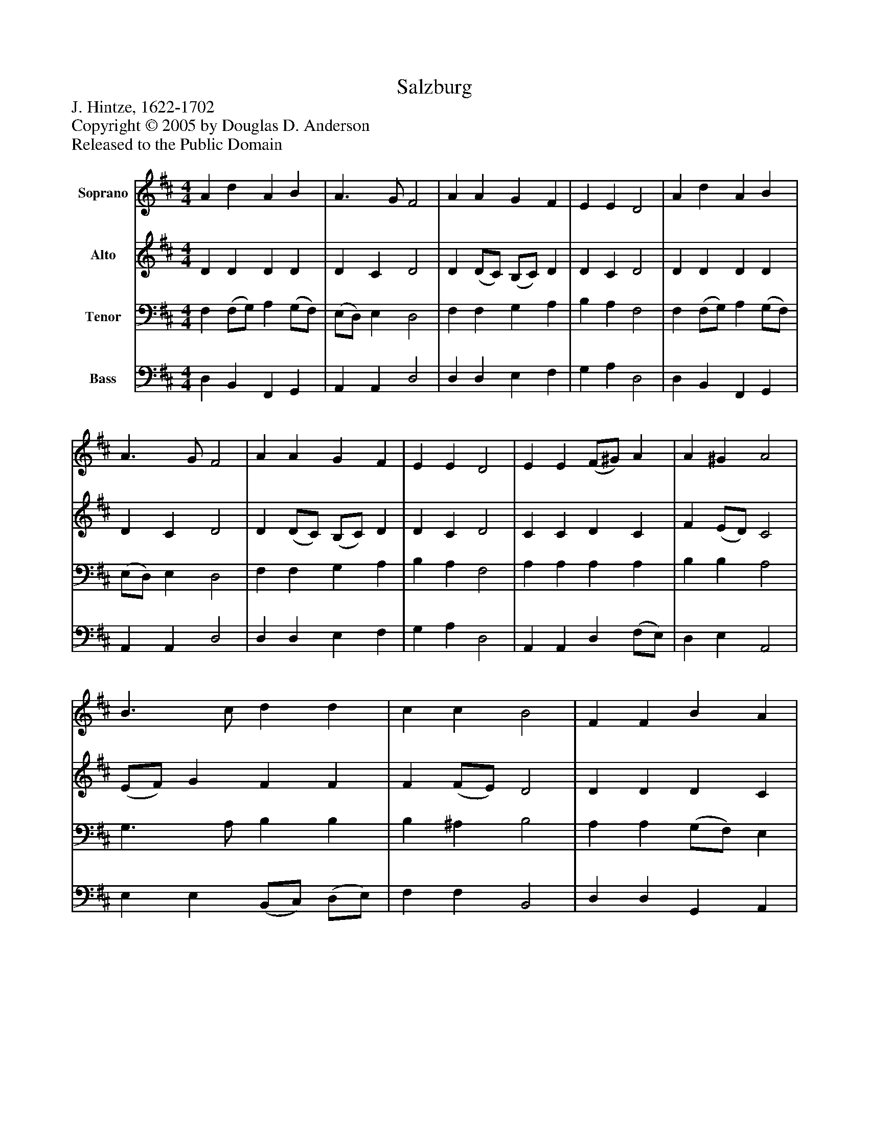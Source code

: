 %%abc-creator mxml2abc 1.4
%%abc-version 2.0
%%continueall true
%%titletrim true
%%titleformat A-1 T C1, Z-1, S-1
X: 0
T: Salzburg
Z: J. Hintze, 1622-1702
Z: Copyright © 2005 by Douglas D. Anderson
Z: Released to the Public Domain
L: 1/4
M: 4/4
V: P1 name="Soprano"
%%MIDI program 1 19
V: P2 name="Alto"
%%MIDI program 2 60
V: P3 name="Tenor"
%%MIDI program 3 57
V: P4 name="Bass"
%%MIDI program 4 58
K: D
[V: P1]  A d A B | A3/ G/ F2 | A A G F | E E D2 | A d A B | A3/ G/ F2 | A A G F | E E D2 | E E (F/^G/) A | A ^G A2 | B3/ c/ d d | c c B2 | F F B A | A ^G A2 | B A G F | E E D2|]
[V: P2]  D D D D | D C D2 | D (D/C/) (B,/C/) D | D C D2 | D D D D | D C D2 | D (D/C/) (B,/C/) D | D C D2 | C C D C | F (E/D/) C2 | (E/F/) G F F | F (F/E/) D2 | D D D C | D D C2 | D (D/C/) (B,/C/) D | D C D2|]
[V: P3]  F, (F,/G,/) A, (G,/F,/) | (E,/D,/) E, D,2 | F, F, G, A, | B, A, F,2 | F, (F,/G,/) A, (G,/F,/) | (E,/D,/) E, D,2 | F, F, G, A, | B, A, F,2 | A, A, A, A, | B, B, A,2 | G,3/ A,/ B, B, | B, ^A, B,2 | A, A, (G,/F,/) E, | (D,/F,/) (E,/D,/) E,2 | G, F, G, A, | B, A, F,2|]
[V: P4]  D, B,, F,, G,, | A,, A,, D,2 | D, D, E, F, | G, A, D,2 | D, B,, F,, G,, | A,, A,, D,2 | D, D, E, F, | G, A, D,2 | A,, A,, D, (F,/E,/) | D, E, A,,2 | E, E, (B,,/C,/) (D,/E,/) | F, F, B,,2 | D, D, G,, A,, | B,, B,, A,,2 | G,, D, E, F, | G, A, D,2|]

